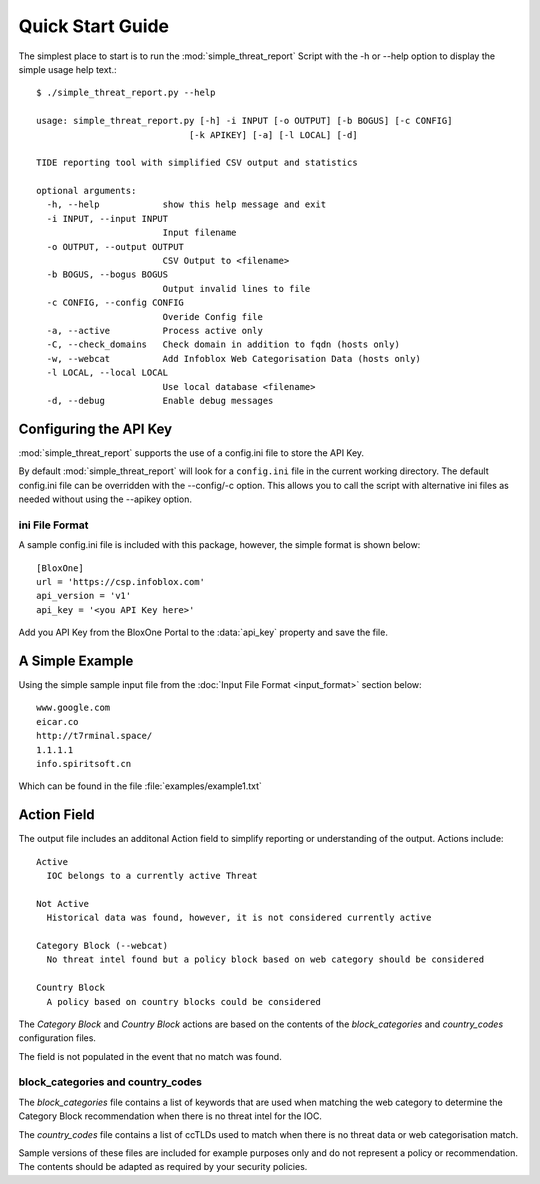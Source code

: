 *****************
Quick Start Guide
*****************

The simplest place to start is to run the :mod:`simple_threat_report` Script
with the -h or --help option to display the simple usage help text.::

  $ ./simple_threat_report.py --help

  usage: simple_threat_report.py [-h] -i INPUT [-o OUTPUT] [-b BOGUS] [-c CONFIG]
                               [-k APIKEY] [-a] [-l LOCAL] [-d]

  TIDE reporting tool with simplified CSV output and statistics

  optional arguments:
    -h, --help            show this help message and exit
    -i INPUT, --input INPUT
                          Input filename
    -o OUTPUT, --output OUTPUT
                          CSV Output to <filename>
    -b BOGUS, --bogus BOGUS
                          Output invalid lines to file
    -c CONFIG, --config CONFIG
                          Overide Config file
    -a, --active          Process active only
    -C, --check_domains   Check domain in addition to fqdn (hosts only)
    -w, --webcat          Add Infoblox Web Categorisation Data (hosts only)
    -l LOCAL, --local LOCAL
                          Use local database <filename>
    -d, --debug           Enable debug messages


Configuring the API Key
========================

:mod:`simple_threat_report` supports the use of a config.ini file to store the API Key.

By default :mod:`simple_threat_report` will look for a ``config.ini`` file in the
current working directory. The default config.ini file can be overridden with
the --config/-c option. This allows you to call the script with alternative ini
files as needed without using the --apikey option.


ini File Format
---------------

A sample config.ini file is included with this package, however, the simple
format is shown below::

  [BloxOne]
  url = 'https://csp.infoblox.com'
  api_version = 'v1'
  api_key = '<you API Key here>'


Add you API Key from the BloxOne Portal to the :data:`api_key` property and save the
file. 


A Simple Example
================

Using the simple sample input file from the :doc:`Input File Format <input_format>` section below::

  www.google.com
  eicar.co
  http://t7rminal.space/
  1.1.1.1
  info.spiritsoft.cn

Which can be found in the file :file:`examples/example1.txt`

Action Field
============

The output file includes an additonal Action field to simplify reporting or
understanding of the output. Actions include::

  Active
    IOC belongs to a currently active Threat
  
  Not Active
    Historical data was found, however, it is not considered currently active
  
  Category Block (--webcat)
    No threat intel found but a policy block based on web category should be considered
  
  Country Block 
    A policy based on country blocks could be considered


The *Category Block* and *Country Block* actions are based on the contents 
of the *block_categories* and *country_codes* configuration files.

The field is not populated in the event that no match was found.


block_categories and country_codes
----------------------------------

The *block_categories* file contains a list of keywords that are used when
matching the web category to determine the Category Block recommendation when
there is no threat intel for the IOC.

The *country_codes* file contains a list of ccTLDs used to match when there is
no threat data or web categorisation match.

Sample versions of these files are included for example purposes only and do
not represent a policy or recommendation. The contents should be adapted as 
required by your security policies.
